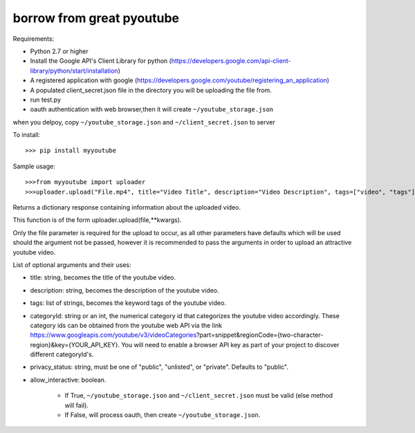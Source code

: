 borrow from great pyoutube
---------------------------
Requirements:

* Python 2.7 or higher

* Install the Google API's Client Library for python (https://developers.google.com/api-client-library/python/start/installation)

* A registered application with google (https://developers.google.com/youtube/registering_an_application)

* A populated client_secret.json file in the directory you will be uploading the file from.

* run test.py

* oauth authentication with web browser,then it will create ``~/youtube_storage.json``

when you delpoy, copy ``~/youtube_storage.json`` and ``~/client_secret.json`` to server

To install::

>>> pip install myyoutube


Sample usage::


>>>from myyoutube import uploader
>>>uploader.upload("File.mp4", title="Video Title", description="Video Description", tags=["video", "tags"], categoryId="20",privacy_status="Public",allow_interactive=True)

Returns a dictionary response containing information about the uploaded video.

This function is of the form uploader.upload(file,**kwargs).

Only the file parameter is required for the upload to occur, as all other parameters have defaults which will be used should the argument not be passed, however it is recommended to pass the arguments in order to upload an attractive youtube video.

List of optional arguments and their uses:

* title: string, becomes the title of the youtube video. 

* description: string, becomes the description of the youtube video.

* tags: list of strings, becomes the keyword tags of the youtube video.

* categoryId: string or an int, the numerical category id that categorizes the youtube video accordingly. These category ids can be obtained from the youtube web API via the link https://www.googleapis.com/youtube/v3/videoCategories?part=snippet&regionCode={two-character-region}&key={YOUR_API_KEY}. You will need to enable a browser API key as part of your project to discover different categoryId's.

* privacy_status: string, must be one of "public", "unlisted", or "private". Defaults to "public".

* allow_interactive: boolean.

    * If True, ``~/youtube_storage.json`` and ``~/client_secret.json`` must be valid (else method will fail).
    * If False, will process oauth, then create ``~/youtube_storage.json``.